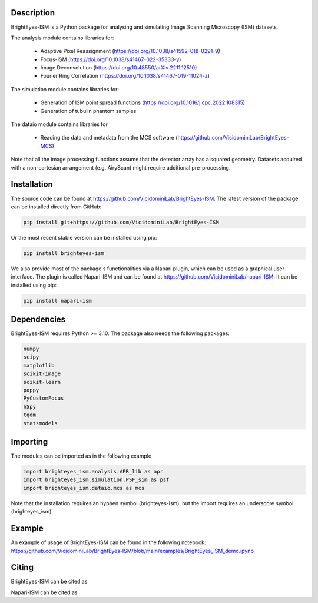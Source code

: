 Description
===============================

BrightEyes-ISM is a Python package for analysing and simulating Image Scanning Microscopy (ISM) datasets.

The analysis module contains libraries for:

    * Adaptive Pixel Reassignment (https://doi.org/10.1038/s41592-018-0291-9)
    * Focus-ISM (https://doi.org/10.1038/s41467-022-35333-y)
    * Image Deconvolution (https://doi.org/10.48550/arXiv.2211.12510)
    * Fourier Ring Correlation (https://doi.org/10.1038/s41467-019-11024-z)

The simulation module contains libraries for:

    * Generation of ISM point spread functions (https://doi.org/10.1016/j.cpc.2022.108315)
    * Generation of tubulin phantom samples

The dataio module contains libraries for

    * Reading the data and metadata from the MCS software (https://github.com/VicidominiLab/BrightEyes-MCS)


Note that all the image processing functions assume that the detector array has a squared geometry.
Datasets acquired with a non-cartesian arrangement (e.g. AiryScan) might require additional pre-processing.

Installation
===============================

The source code can be found at https://github.com/VicidominiLab/BrightEyes-ISM. The latest version of the package can be installed directly from GitHub:

.. code-block:: python

   pip install git+https://github.com/VicidominiLab/BrightEyes-ISM


Or the most recent stable version can be installed using pip:

.. code-block:: python

   pip install brighteyes-ism

We also provide most of the package's functionalities via a Napari plugin, which can be used as a graphical user interface.
The plugin is called Napari-ISM and can be found at https://github.com/VicidominiLab/napari-ISM. It can be installed using pip:

.. code-block:: python

   pip install napari-ism

Dependencies
============

BrightEyes-ISM requires Python >= 3.10. The package also needs the following packages:

.. code-block:: python

    numpy
    scipy
    matplotlib
    scikit-image
    scikit-learn
    poppy
    PyCustomFocus
    h5py
    tqdm
    statsmodels


Importing
============

The modules can be imported as in the following example

.. code-block:: python

   import brighteyes_ism.analysis.APR_lib as apr
   import brighteyes_ism.simulation.PSF_sim as psf
   import brighteyes_ism.dataio.mcs as mcs
   
Note that the installation requires an hyphen symbol (brighteyes-ism), but the import requires an underscore symbol (brighteyes_ism).

Example
============

An example of usage of BrightEyes-ISM can be found in the following notebook: https://github.com/VicidominiLab/BrightEyes-ISM/blob/main/examples/BrightEyes_ISM_demo.ipynb

Citing
============

BrightEyes-ISM can be cited as 

.. code-block:: python

    

Napari-ISM can be cited as

.. code-block:: python

    